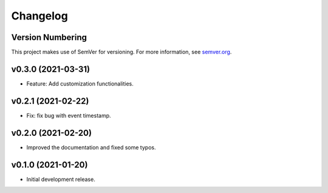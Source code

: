 Changelog
=========

Version Numbering
-----------------

This project makes use of SemVer for versioning. For more information, see `semver.org <https://semver.org/>`_.

v0.3.0 (2021-03-31)
-------------------

- Feature: Add customization functionalities.

v0.2.1 (2021-02-22)
-------------------

- Fix: fix bug with event timestamp.

v0.2.0 (2021-02-20)
-------------------

- Improved the documentation and fixed some typos.

v0.1.0 (2021-01-20)
-------------------

- Initial development release.